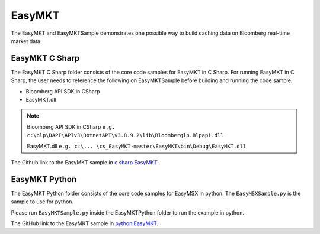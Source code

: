 #######
EasyMKT 
#######

The EasyMKT and EasyMKTSample demonstrates one possible way to build caching data on Bloomberg real-time market data.


EasyMKT C Sharp
===============

The EasyMKT C Sharp folder consists of the core code samples for EasyMKT in C Sharp. For running EasyMKT in C Sharp, the user needs to reference the following on EasyMKTSample before building and running the code sample.

* Bloomberg API SDK in CSharp
* EasyMKT.dll 

.. note::

	Bloomberg API SDK in CSharp ``e.g. c:\blp\DAPI\APIv3\DotnetAPI\v3.8.9.2\lib\Bloomberglp.Blpapi.dll``

	EasyMKT.dll ``e.g. c:\... \cs_EasyMKT-master\EasyMKT\bin\Debug\EasyMKT.dll``
 
The Github link to the EasyMKT sample in `c sharp EasyMKT`_.

.. _c sharp EasyMKT: https://github.com/tkim/EasyMSXRepository/tree/master/CSharp


EasyMKT Python
==============

The EasyMKT Python folder consists of the core code samples for EasyMSX in python. The ``EasyMSXSample.py`` is the sample to use for python.

Please run ``EasyMKTSample.py`` inside the EasyMKTPython folder to run the example in python. 

The GitHub link to the EasyMKT sample in `python EasyMKT`_.

.. _python EasyMKT: https://github.com/tkim/EasyMSXRepository/tree/master/Python


